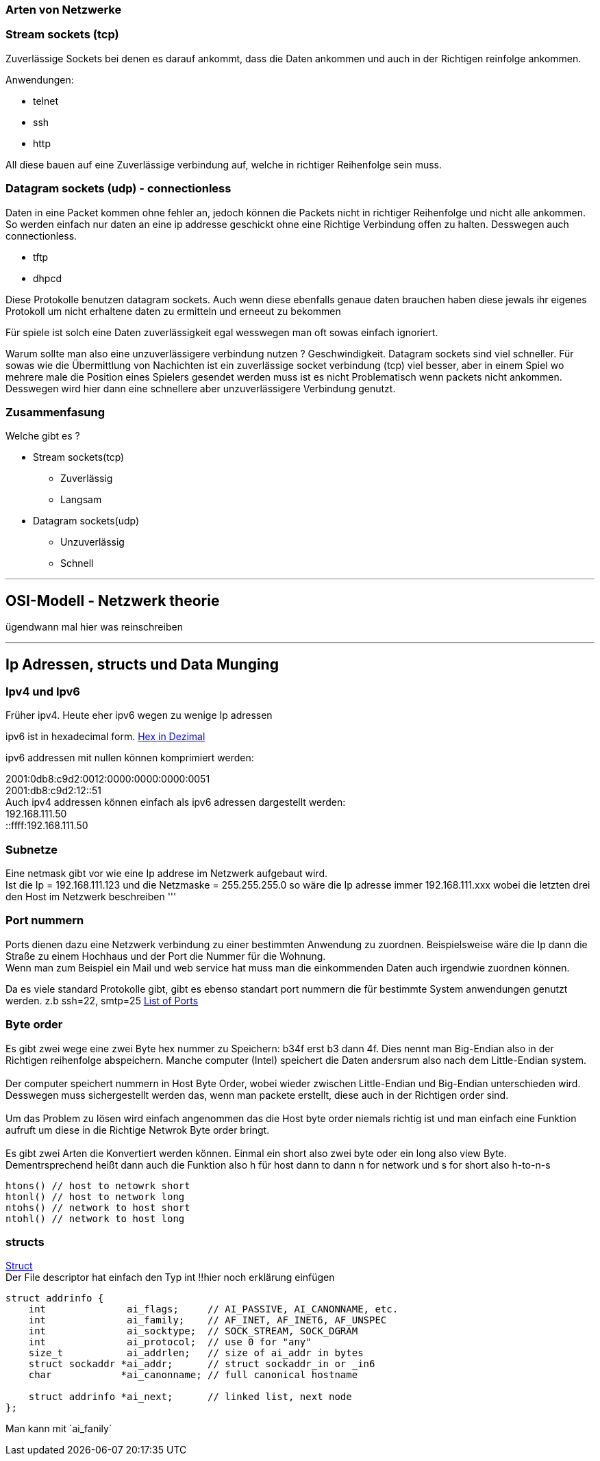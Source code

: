 :source-highlighter: Highlight.js
=== Arten von Netzwerke

:hexadecimal: link:basics.adoc[Hex in Dezimal]

=== Stream sockets (tcp)
Zuverlässige Sockets bei denen es darauf ankommt, dass die Daten ankommen und auch in der Richtigen reinfolge ankommen.

Anwendungen: +

* telnet
* ssh
* http

All diese bauen auf eine Zuverlässige verbindung auf, welche in richtiger Reihenfolge sein muss.

=== Datagram sockets (udp) - connectionless

Daten in eine Packet kommen ohne fehler an, jedoch können die Packets nicht in richtiger Reihenfolge und nicht alle ankommen. So werden einfach nur daten an eine ip addresse geschickt ohne eine Richtige Verbindung offen zu halten. Desswegen auch connectionless.

* tftp
* dhpcd

Diese Protokolle benutzen datagram sockets. Auch wenn diese ebenfalls genaue daten brauchen haben diese jewals ihr eigenes Protokoll um nicht erhaltene daten zu ermitteln und erneeut zu bekommen +

Für spiele ist solch eine Daten zuverlässigkeit egal wesswegen man oft sowas einfach ignoriert. +

Warum sollte man also eine unzuverlässigere verbindung nutzen ? Geschwindigkeit. Datagram sockets sind viel schneller. Für sowas wie die Übermittlung von Nachichten ist ein zuverlässige socket verbindung (tcp) viel besser, aber in einem Spiel wo mehrere male die Position eines Spielers gesendet werden muss ist es nicht Problematisch wenn packets nicht ankommen. Desswegen wird hier dann eine schnellere aber unzuverlässigere Verbindung genutzt. +

=== Zusammenfasung
Welche gibt es ?

* Stream sockets(tcp)
** Zuverlässig
** Langsam
* Datagram sockets(udp)
** Unzuverlässig
** Schnell +


'''

== OSI-Modell - Netzwerk theorie
ügendwann mal hier was reinschreiben

'''

== Ip Adressen, structs und Data Munging

=== Ipv4 und Ipv6
Früher ipv4. Heute eher ipv6 wegen zu wenige Ip adressen


ipv6 ist in hexadecimal form. {hexadecimal}

ipv6 addressen mit nullen können komprimiert werden:

2001:0db8:c9d2:0012:0000:0000:0000:0051 +
2001:db8:c9d2:12::51 +
Auch ipv4 addressen können einfach als ipv6 adressen dargestellt werden: +
192.168.111.50 +
::ffff:192.168.111.50

=== Subnetze
Eine netmask gibt vor wie eine Ip addrese im Netzwerk aufgebaut wird. +
Ist die Ip = 192.168.111.123 und die Netzmaske = 255.255.255.0 so wäre die Ip adresse immer 192.168.111.xxx wobei die letzten drei den Host im Netzwerk beschreiben 
'''

=== Port nummern
Ports dienen dazu eine Netzwerk verbindung zu einer bestimmten Anwendung zu zuordnen. Beispielsweise wäre die Ip dann die Straße zu einem Hochhaus und der Port die Nummer für die Wohnung. +
Wenn man zum Beispiel ein Mail und web service hat muss man die einkommenden Daten auch irgendwie zuordnen können. +

Da es viele standard Protokolle gibt, gibt es ebenso standart port nummern die für bestimmte System anwendungen genutzt werden. z.b ssh=22, smtp=25 https://www.iana.org/assignments/service-names-port-numbers/service-names-port-numbers.xhtml[List of Ports]

=== Byte order
Es gibt zwei wege eine zwei Byte hex nummer zu Speichern: b34f erst b3 dann 4f. Dies nennt man Big-Endian also in der Richtigen reihenfolge abspeichern. Manche computer (Intel) speichert die Daten andersrum also nach dem Little-Endian system. +
 +
Der computer speichert nummern in Host Byte Order, wobei wieder zwischen Little-Endian und Big-Endian unterschieden wird. Desswegen muss sichergestellt werden das, wenn man packete erstellt, diese auch in der Richtigen order sind. +
 +
Um das Problem zu lösen wird einfach angenommen das die Host byte order niemals richtig ist und man einfach eine Funktion aufruft um diese in die Richtige Netwrok Byte order bringt. + 
 +
Es gibt zwei Arten die Konvertiert werden können. Einmal ein short also zwei byte oder ein long also view Byte. Dementrsprechend heißt dann auch die Funktion also h für host dann to dann n for network und s for short also h-to-n-s
[source,c]
----
htons() // host to netowrk short
htonl() // host to network long
ntohs() // network to host short
ntohl() // network to host long
----

=== structs
link:basics.adoc[Struct] + 
Der File descriptor hat einfach den Typ int
!!hier noch erklärung einfügen
[,c]
----
struct addrinfo {
    int              ai_flags;     // AI_PASSIVE, AI_CANONNAME, etc.
    int              ai_family;    // AF_INET, AF_INET6, AF_UNSPEC
    int              ai_socktype;  // SOCK_STREAM, SOCK_DGRAM
    int              ai_protocol;  // use 0 for "any"
    size_t           ai_addrlen;   // size of ai_addr in bytes
    struct sockaddr *ai_addr;      // struct sockaddr_in or _in6
    char            *ai_canonname; // full canonical hostname

    struct addrinfo *ai_next;      // linked list, next node
};
----

Man kann mit ´ai_fanily´